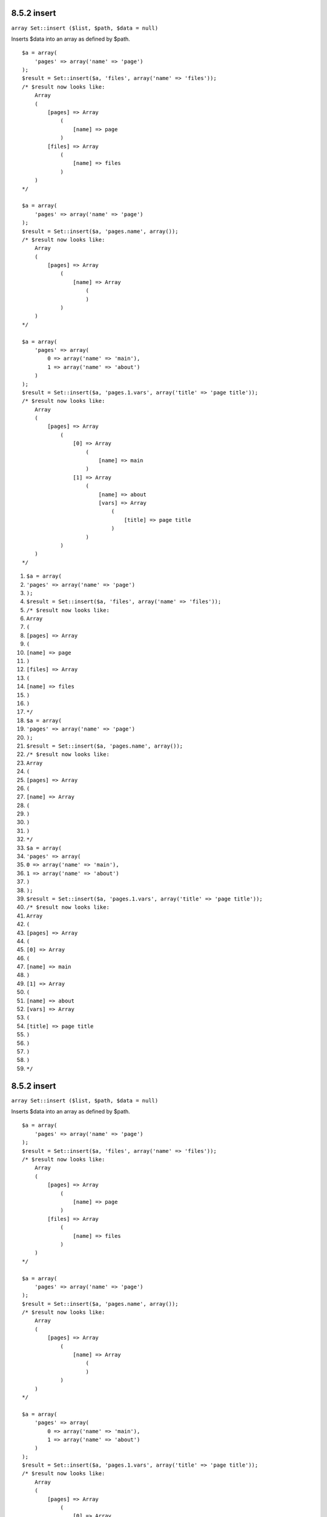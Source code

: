 8.5.2 insert
------------

``array Set::insert ($list, $path, $data = null)``

Inserts $data into an array as defined by $path.

::

    $a = array(
        'pages' => array('name' => 'page')
    );
    $result = Set::insert($a, 'files', array('name' => 'files'));
    /* $result now looks like: 
        Array
        (
            [pages] => Array
                (
                    [name] => page
                )
            [files] => Array
                (
                    [name] => files
                )
        )
    */
    
    $a = array(
        'pages' => array('name' => 'page')
    );
    $result = Set::insert($a, 'pages.name', array());
    /* $result now looks like: 
        Array
        (
            [pages] => Array
                (
                    [name] => Array
                        (
                        )
                )
        )
    */
    
    $a = array(
        'pages' => array(
            0 => array('name' => 'main'),
            1 => array('name' => 'about')
        )
    );
    $result = Set::insert($a, 'pages.1.vars', array('title' => 'page title'));
    /* $result now looks like: 
        Array
        (
            [pages] => Array
                (
                    [0] => Array
                        (
                            [name] => main
                        )
                    [1] => Array
                        (
                            [name] => about
                            [vars] => Array
                                (
                                    [title] => page title
                                )
                        )
                )
        )
    */


#. ``$a = array(``
#. ``'pages' => array('name' => 'page')``
#. ``);``
#. ``$result = Set::insert($a, 'files', array('name' => 'files'));``
#. ``/* $result now looks like:``
#. ``Array``
#. ``(``
#. ``[pages] => Array``
#. ``(``
#. ``[name] => page``
#. ``)``
#. ``[files] => Array``
#. ``(``
#. ``[name] => files``
#. ``)``
#. ``)``
#. ``*/``
#. ``$a = array(``
#. ``'pages' => array('name' => 'page')``
#. ``);``
#. ``$result = Set::insert($a, 'pages.name', array());``
#. ``/* $result now looks like:``
#. ``Array``
#. ``(``
#. ``[pages] => Array``
#. ``(``
#. ``[name] => Array``
#. ``(``
#. ``)``
#. ``)``
#. ``)``
#. ``*/``
#. ``$a = array(``
#. ``'pages' => array(``
#. ``0 => array('name' => 'main'),``
#. ``1 => array('name' => 'about')``
#. ``)``
#. ``);``
#. ``$result = Set::insert($a, 'pages.1.vars', array('title' => 'page title'));``
#. ``/* $result now looks like:``
#. ``Array``
#. ``(``
#. ``[pages] => Array``
#. ``(``
#. ``[0] => Array``
#. ``(``
#. ``[name] => main``
#. ``)``
#. ``[1] => Array``
#. ``(``
#. ``[name] => about``
#. ``[vars] => Array``
#. ``(``
#. ``[title] => page title``
#. ``)``
#. ``)``
#. ``)``
#. ``)``
#. ``*/``

8.5.2 insert
------------

``array Set::insert ($list, $path, $data = null)``

Inserts $data into an array as defined by $path.

::

    $a = array(
        'pages' => array('name' => 'page')
    );
    $result = Set::insert($a, 'files', array('name' => 'files'));
    /* $result now looks like: 
        Array
        (
            [pages] => Array
                (
                    [name] => page
                )
            [files] => Array
                (
                    [name] => files
                )
        )
    */
    
    $a = array(
        'pages' => array('name' => 'page')
    );
    $result = Set::insert($a, 'pages.name', array());
    /* $result now looks like: 
        Array
        (
            [pages] => Array
                (
                    [name] => Array
                        (
                        )
                )
        )
    */
    
    $a = array(
        'pages' => array(
            0 => array('name' => 'main'),
            1 => array('name' => 'about')
        )
    );
    $result = Set::insert($a, 'pages.1.vars', array('title' => 'page title'));
    /* $result now looks like: 
        Array
        (
            [pages] => Array
                (
                    [0] => Array
                        (
                            [name] => main
                        )
                    [1] => Array
                        (
                            [name] => about
                            [vars] => Array
                                (
                                    [title] => page title
                                )
                        )
                )
        )
    */


#. ``$a = array(``
#. ``'pages' => array('name' => 'page')``
#. ``);``
#. ``$result = Set::insert($a, 'files', array('name' => 'files'));``
#. ``/* $result now looks like:``
#. ``Array``
#. ``(``
#. ``[pages] => Array``
#. ``(``
#. ``[name] => page``
#. ``)``
#. ``[files] => Array``
#. ``(``
#. ``[name] => files``
#. ``)``
#. ``)``
#. ``*/``
#. ``$a = array(``
#. ``'pages' => array('name' => 'page')``
#. ``);``
#. ``$result = Set::insert($a, 'pages.name', array());``
#. ``/* $result now looks like:``
#. ``Array``
#. ``(``
#. ``[pages] => Array``
#. ``(``
#. ``[name] => Array``
#. ``(``
#. ``)``
#. ``)``
#. ``)``
#. ``*/``
#. ``$a = array(``
#. ``'pages' => array(``
#. ``0 => array('name' => 'main'),``
#. ``1 => array('name' => 'about')``
#. ``)``
#. ``);``
#. ``$result = Set::insert($a, 'pages.1.vars', array('title' => 'page title'));``
#. ``/* $result now looks like:``
#. ``Array``
#. ``(``
#. ``[pages] => Array``
#. ``(``
#. ``[0] => Array``
#. ``(``
#. ``[name] => main``
#. ``)``
#. ``[1] => Array``
#. ``(``
#. ``[name] => about``
#. ``[vars] => Array``
#. ``(``
#. ``[title] => page title``
#. ``)``
#. ``)``
#. ``)``
#. ``)``
#. ``*/``
